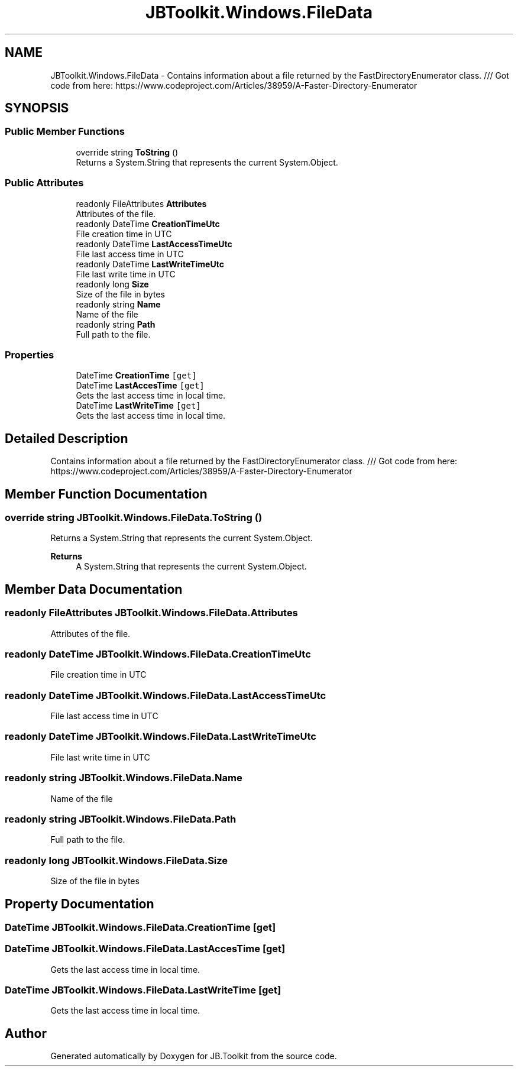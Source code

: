 .TH "JBToolkit.Windows.FileData" 3 "Sun Oct 18 2020" "JB.Toolkit" \" -*- nroff -*-
.ad l
.nh
.SH NAME
JBToolkit.Windows.FileData \- Contains information about a file returned by the FastDirectoryEnumerator class\&. /// Got code from here: https://www.codeproject.com/Articles/38959/A-Faster-Directory-Enumerator  

.SH SYNOPSIS
.br
.PP
.SS "Public Member Functions"

.in +1c
.ti -1c
.RI "override string \fBToString\fP ()"
.br
.RI "Returns a System\&.String that represents the current System\&.Object\&. "
.in -1c
.SS "Public Attributes"

.in +1c
.ti -1c
.RI "readonly FileAttributes \fBAttributes\fP"
.br
.RI "Attributes of the file\&. "
.ti -1c
.RI "readonly DateTime \fBCreationTimeUtc\fP"
.br
.RI "File creation time in UTC "
.ti -1c
.RI "readonly DateTime \fBLastAccessTimeUtc\fP"
.br
.RI "File last access time in UTC "
.ti -1c
.RI "readonly DateTime \fBLastWriteTimeUtc\fP"
.br
.RI "File last write time in UTC "
.ti -1c
.RI "readonly long \fBSize\fP"
.br
.RI "Size of the file in bytes "
.ti -1c
.RI "readonly string \fBName\fP"
.br
.RI "Name of the file "
.ti -1c
.RI "readonly string \fBPath\fP"
.br
.RI "Full path to the file\&. "
.in -1c
.SS "Properties"

.in +1c
.ti -1c
.RI "DateTime \fBCreationTime\fP\fC [get]\fP"
.br
.ti -1c
.RI "DateTime \fBLastAccesTime\fP\fC [get]\fP"
.br
.RI "Gets the last access time in local time\&. "
.ti -1c
.RI "DateTime \fBLastWriteTime\fP\fC [get]\fP"
.br
.RI "Gets the last access time in local time\&. "
.in -1c
.SH "Detailed Description"
.PP 
Contains information about a file returned by the FastDirectoryEnumerator class\&. /// Got code from here: https://www.codeproject.com/Articles/38959/A-Faster-Directory-Enumerator 


.SH "Member Function Documentation"
.PP 
.SS "override string JBToolkit\&.Windows\&.FileData\&.ToString ()"

.PP
Returns a System\&.String that represents the current System\&.Object\&. 
.PP
\fBReturns\fP
.RS 4
A System\&.String that represents the current System\&.Object\&. 
.RE
.PP

.SH "Member Data Documentation"
.PP 
.SS "readonly FileAttributes JBToolkit\&.Windows\&.FileData\&.Attributes"

.PP
Attributes of the file\&. 
.SS "readonly DateTime JBToolkit\&.Windows\&.FileData\&.CreationTimeUtc"

.PP
File creation time in UTC 
.SS "readonly DateTime JBToolkit\&.Windows\&.FileData\&.LastAccessTimeUtc"

.PP
File last access time in UTC 
.SS "readonly DateTime JBToolkit\&.Windows\&.FileData\&.LastWriteTimeUtc"

.PP
File last write time in UTC 
.SS "readonly string JBToolkit\&.Windows\&.FileData\&.Name"

.PP
Name of the file 
.SS "readonly string JBToolkit\&.Windows\&.FileData\&.Path"

.PP
Full path to the file\&. 
.SS "readonly long JBToolkit\&.Windows\&.FileData\&.Size"

.PP
Size of the file in bytes 
.SH "Property Documentation"
.PP 
.SS "DateTime JBToolkit\&.Windows\&.FileData\&.CreationTime\fC [get]\fP"

.SS "DateTime JBToolkit\&.Windows\&.FileData\&.LastAccesTime\fC [get]\fP"

.PP
Gets the last access time in local time\&. 
.SS "DateTime JBToolkit\&.Windows\&.FileData\&.LastWriteTime\fC [get]\fP"

.PP
Gets the last access time in local time\&. 

.SH "Author"
.PP 
Generated automatically by Doxygen for JB\&.Toolkit from the source code\&.
